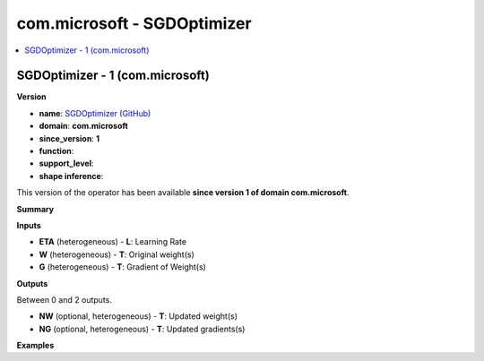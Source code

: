 
.. _l-onnx-doccom.microsoft-SGDOptimizer:

============================
com.microsoft - SGDOptimizer
============================

.. contents::
    :local:


.. _l-onnx-opcom-microsoft-sgdoptimizer-1:

SGDOptimizer - 1 (com.microsoft)
================================

**Version**

* **name**: `SGDOptimizer (GitHub) <https://github.com/onnx/onnx/blob/main/docs/Operators.md#com.microsoft.SGDOptimizer>`_
* **domain**: **com.microsoft**
* **since_version**: **1**
* **function**:
* **support_level**:
* **shape inference**:

This version of the operator has been available
**since version 1 of domain com.microsoft**.

**Summary**

**Inputs**

* **ETA** (heterogeneous) - **L**:
  Learning Rate
* **W** (heterogeneous) - **T**:
  Original weight(s)
* **G** (heterogeneous) - **T**:
  Gradient of Weight(s)

**Outputs**

Between 0 and 2 outputs.

* **NW** (optional, heterogeneous) - **T**:
  Updated weight(s)
* **NG** (optional, heterogeneous) - **T**:
  Updated gradients(s)

**Examples**
